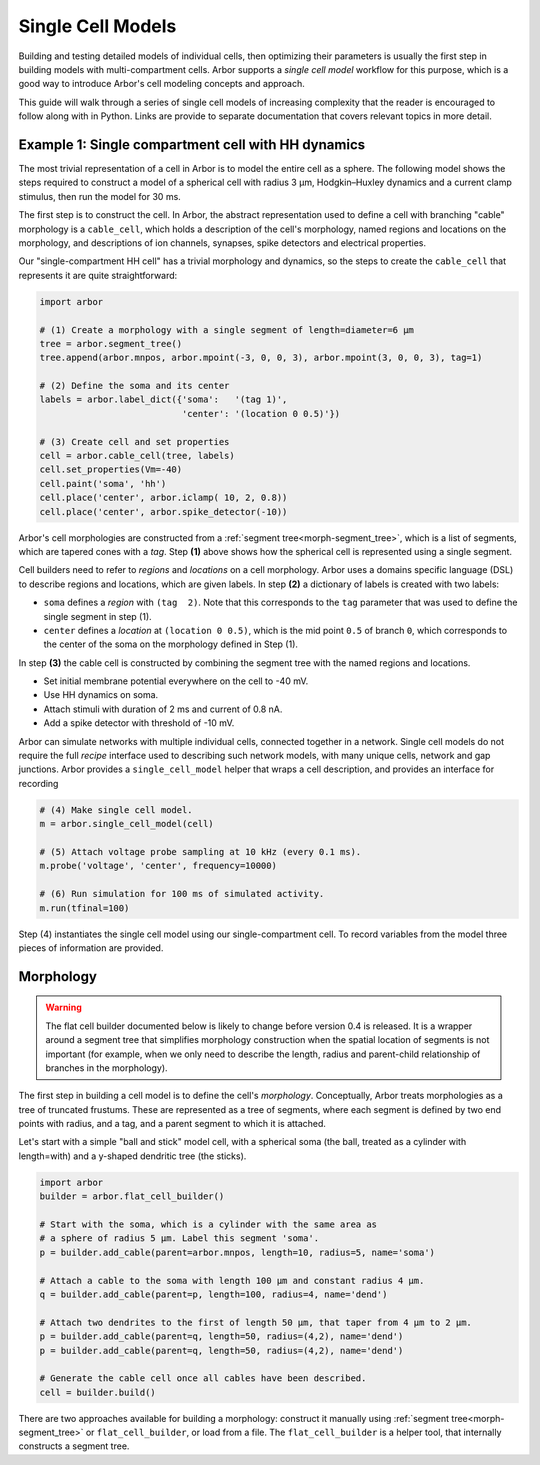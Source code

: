 .. _single:

Single Cell Models
==================

Building and testing detailed models of individual cells, then optimizing their parameters
is usually the first step in building models with multi-compartment cells.
Arbor supports a *single cell model* workflow for this purpose, which is a good way to
introduce Arbor's cell modeling concepts and approach.

This guide will walk through a series of single cell models of increasing
complexity that the reader is encouraged to follow along with in Python. Links
are provide to separate documentation that covers relevant topics in more detail.

.. _single_soma:

Example 1: Single compartment cell with HH dynamics
----------------------------------------------------

The most trivial representation of a cell in Arbor is to model the entire cell as a sphere.
The following model shows the steps required to construct a model of a spherical cell with
radius 3 μm, Hodgkin–Huxley dynamics and a current clamp stimulus, then run the model for
30 ms.

The first step is to construct the cell. In Arbor, the abstract representation used to define
a cell with branching "cable" morphology is a ``cable_cell``, which holds a description
of the cell's morphology, named regions and locations on the morphology, and descriptions of
ion channels, synapses, spike detectors and electrical properties.

Our "single-compartment HH cell" has a trivial morphology and dynamics, so the steps to
create the ``cable_cell`` that represents it are quite straightforward:

.. code-block:: python

    import arbor

    # (1) Create a morphology with a single segment of length=diameter=6 μm
    tree = arbor.segment_tree()
    tree.append(arbor.mnpos, arbor.mpoint(-3, 0, 0, 3), arbor.mpoint(3, 0, 0, 3), tag=1)

    # (2) Define the soma and its center
    labels = arbor.label_dict({'soma':   '(tag 1)',
                               'center': '(location 0 0.5)'})

    # (3) Create cell and set properties
    cell = arbor.cable_cell(tree, labels)
    cell.set_properties(Vm=-40)
    cell.paint('soma', 'hh')
    cell.place('center', arbor.iclamp( 10, 2, 0.8))
    cell.place('center', arbor.spike_detector(-10))

Arbor's cell morphologies are constructed from a :ref:`segment tree<morph-segment_tree>`,
which is a list of segments, which are tapered cones with a *tag*.
Step **(1)** above shows how the spherical cell is represented using a single segment.

Cell builders need to refer to *regions* and *locations* on a cell morphology.
Arbor uses a domains specific language (DSL) to describe regions and locations,
which are given labels. In step **(2)** a dictionary of labels is created
with two labels:

* ``soma`` defines a *region* with ``(tag  2)``. Note that this corresponds to the ``tag`` parameter that was used to define the single segment in step (1).
* ``center`` defines a *location* at ``(location 0 0.5)``, which is the mid point ``0.5`` of branch ``0``, which corresponds to the center of the soma on the morphology defined in Step (1).

In step **(3)** the cable cell is constructed by combining the segment tree with
the named regions and locations.

* Set initial membrane potential everywhere on the cell to -40 mV.
* Use HH dynamics on soma.
* Attach stimuli with duration of 2 ms and current of 0.8 nA.
* Add a spike detector with threshold of -10 mV.

Arbor can simulate networks with multiple individual cells, connected together in a network.
Single cell models do not require the full *recipe* interface used to describing such
network models, with many unique cells, network and gap junctions.
Arbor provides a ``single_cell_model`` helper that wraps a cell description, and provides
an interface for recording 


.. code-block:: python

    # (4) Make single cell model.
    m = arbor.single_cell_model(cell)

    # (5) Attach voltage probe sampling at 10 kHz (every 0.1 ms).
    m.probe('voltage', 'center', frequency=10000)

    # (6) Run simulation for 100 ms of simulated activity.
    m.run(tfinal=100)

Step (4) instantiates the single cell model using our single-compartment cell.
To record variables from the model three pieces of information are provided.

.. _single_morpho:

Morphology
----------

.. warning::

    The flat cell builder documented below is likely to change before
    version 0.4 is released. It is a wrapper around a segment tree that
    simplifies morphology construction when the spatial location of segments
    is not important (for example, when we only need to describe the length,
    radius and parent-child relationship of branches in the morphology).

The first step in building a cell model is to define the cell's *morphology*.
Conceptually, Arbor treats morphologies as a tree of truncated frustums.
These are represented as a tree of segments, where each segment is defined
by two end points with radius, and a tag, and a parent segment to which it is attached.

Let's start with a simple "ball and stick" model cell, with a spherical soma
(the ball, treated as a cylinder with length=with) and a y-shaped dendritic
tree (the sticks).

.. container:: example-code

    .. code-block:: python

        import arbor
        builder = arbor.flat_cell_builder()

        # Start with the soma, which is a cylinder with the same area as
        # a sphere of radius 5 μm. Label this segment 'soma'.
        p = builder.add_cable(parent=arbor.mnpos, length=10, radius=5, name='soma')

        # Attach a cable to the soma with length 100 μm and constant radius 4 μm.
        q = builder.add_cable(parent=p, length=100, radius=4, name='dend')

        # Attach two dendrites to the first of length 50 μm, that taper from 4 μm to 2 μm.
        p = builder.add_cable(parent=q, length=50, radius=(4,2), name='dend')
        p = builder.add_cable(parent=q, length=50, radius=(4,2), name='dend')

        # Generate the cable cell once all cables have been described.
        cell = builder.build()


There are two approaches available for building a morphology: construct it manually using
:ref:`segment tree<morph-segment_tree>` or ``flat_cell_builder``, or load from a file.
The ``flat_cell_builder`` is a helper tool, that internally constructs a segment
tree.


